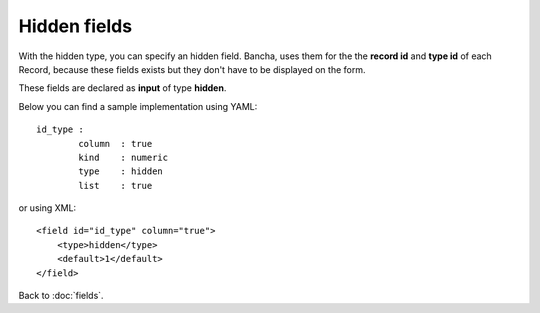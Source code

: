 ================
Hidden fields
================

With the hidden type, you can specify an hidden field. Bancha, uses them for the the **record id** and **type id** of each Record, because these fields exists but they don't have to be displayed on the form.

These fields are declared as **input** of type **hidden**.

Below you can find a sample implementation using YAML::

	id_type :
  		column  : true
  		kind    : numeric
  		type    : hidden
  		list    : true

or using XML::

    <field id="id_type" column="true">
        <type>hidden</type>
        <default>1</default>
    </field>

Back to :doc:`fields`.